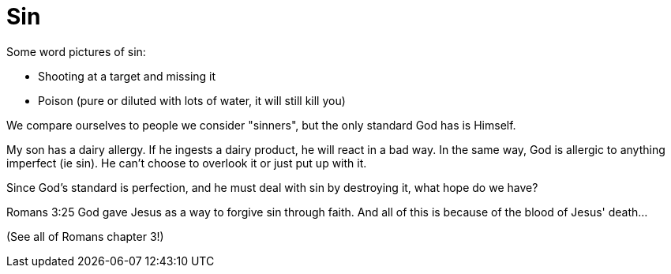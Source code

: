 = Sin

Some word pictures of sin: 

- Shooting at a target and missing it 
- Poison (pure or diluted with lots of water, it will still kill you)

We compare ourselves to people we consider "sinners", but the only standard God has is Himself.

My son has a dairy allergy. If he ingests a dairy product, he will react in a bad way. In the same way, God is allergic to anything imperfect (ie sin). He can't choose to overlook it or just put up with it.

Since God's standard is perfection, and he must deal with sin by destroying it, what hope do we have?

Romans 3:25 God gave Jesus as a way to forgive sin through faith. And all of this is because of the blood of Jesus' death... 

(See all of Romans chapter 3!)